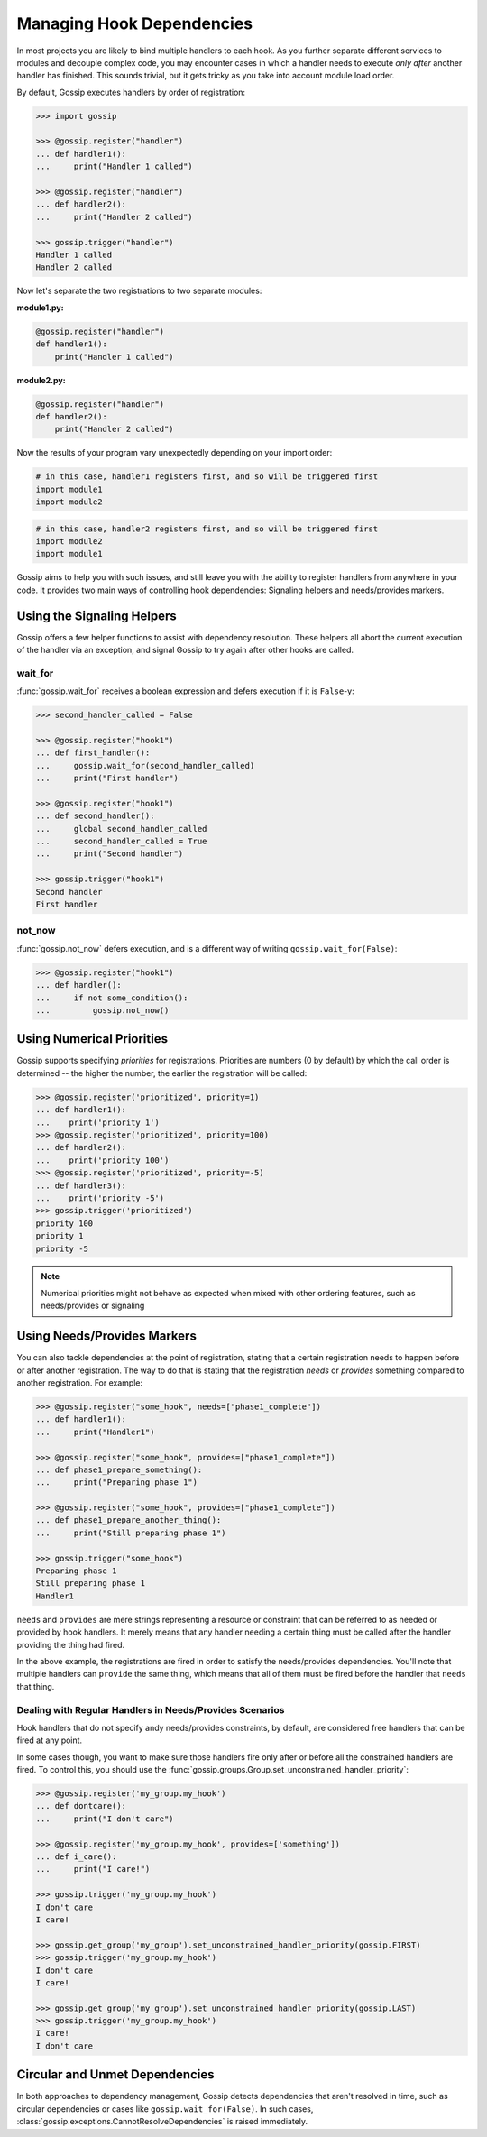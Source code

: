 Managing Hook Dependencies
==========================

In most projects you are likely to bind multiple handlers to each hook. As you further separate different services to modules and decouple complex code, you may encounter cases in which a handler needs to execute *only after* another handler has finished. This sounds trivial, but it gets tricky as you take into account module load order.

By default, Gossip executes handlers by order of registration:

.. code-block:: python

		>>> import gossip

		>>> @gossip.register("handler")
		... def handler1():
		...     print("Handler 1 called")

		>>> @gossip.register("handler")
		... def handler2():
		...     print("Handler 2 called")

		>>> gossip.trigger("handler")
		Handler 1 called
		Handler 2 called

Now let's separate the two registrations to two separate modules:


**module1.py:**

.. code-block:: python

		@gossip.register("handler")
		def handler1():
		    print("Handler 1 called")

**module2.py:**

.. code-block:: python

		@gossip.register("handler")
		def handler2():
		    print("Handler 2 called")


Now the results of your program vary unexpectedly depending on your import order:

.. code-block:: python

		# in this case, handler1 registers first, and so will be triggered first
		import module1
		import module2

.. code-block:: python

		# in this case, handler2 registers first, and so will be triggered first
		import module2
		import module1

Gossip aims to help you with such issues, and still leave you with the ability to register handlers from anywhere in your code. It provides two main ways of controlling hook dependencies: Signaling helpers and needs/provides markers.

Using the Signaling Helpers
---------------------------

Gossip offers a few helper functions to assist with dependency resolution. These helpers all abort the current execution of the handler via an exception, and signal Gossip to try again after other hooks are called.

wait_for
~~~~~~~~

:func:`gossip.wait_for` receives a boolean expression and defers execution if it is ``False``-y:

.. code-block:: python

		>>> second_handler_called = False

		>>> @gossip.register("hook1")
		... def first_handler():
		...     gossip.wait_for(second_handler_called)
		...     print("First handler")
		
		>>> @gossip.register("hook1")
		... def second_handler():
		...     global second_handler_called
		...     second_handler_called = True
		...     print("Second handler")

		>>> gossip.trigger("hook1")
		Second handler
		First handler

not_now
~~~~~~~

:func:`gossip.not_now` defers execution, and is a different way of writing ``gossip.wait_for(False)``:

.. code-block:: python

		>>> @gossip.register("hook1")
		... def handler():
		...     if not some_condition():
		...         gossip.not_now()

Using Numerical Priorities
--------------------------

Gossip supports specifying *priorities* for registrations. Priorities are numbers (0 by default) by which the call order is determined -- the higher the number, the earlier the registration will be called:

.. code-block:: python
       
       >>> @gossip.register('prioritized', priority=1)
       ... def handler1():
       ...    print('priority 1')
       >>> @gossip.register('prioritized', priority=100)
       ... def handler2():
       ...    print('priority 100')
       >>> @gossip.register('prioritized', priority=-5)
       ... def handler3():
       ...    print('priority -5')
       >>> gossip.trigger('prioritized')
       priority 100
       priority 1
       priority -5

.. note:: Numerical priorities might not behave as expected when mixed with other ordering features, such as needs/provides or signaling



Using Needs/Provides Markers
----------------------------

You can also tackle dependencies at the point of registration, stating that a certain registration needs to happen before or after another registration. The way to do that is stating that the registration *needs* or *provides* something compared to another registration. For example:

.. code-block:: python
       
       >>> @gossip.register("some_hook", needs=["phase1_complete"])
       ... def handler1():
       ...     print("Handler1")

       >>> @gossip.register("some_hook", provides=["phase1_complete"])
       ... def phase1_prepare_something():
       ...     print("Preparing phase 1")

       >>> @gossip.register("some_hook", provides=["phase1_complete"])
       ... def phase1_prepare_another_thing():
       ...     print("Still preparing phase 1")

       >>> gossip.trigger("some_hook")
       Preparing phase 1
       Still preparing phase 1
       Handler1

``needs`` and ``provides`` are mere strings representing a resource or constraint that can be referred to as needed or provided by hook handlers. It merely means that any handler needing a certain thing must be called after the handler providing the thing had fired.

In the above example, the registrations are fired in order to satisfy the needs/provides dependencies. You'll note that multiple handlers can ``provide`` the same thing, which means that all of them must be fired before the handler that ``needs`` that thing.

Dealing with Regular Handlers in Needs/Provides Scenarios
~~~~~~~~~~~~~~~~~~~~~~~~~~~~~~~~~~~~~~~~~~~~~~~~~~~~~~~~~

Hook handlers that do not specify andy needs/provides constraints, by default, are considered free handlers that can be fired at any point.

In some cases though, you want to make sure those handlers fire only after or before all the constrained handlers are fired. To control this, you should use the :func:`gossip.groups.Group.set_unconstrained_handler_priority`:

.. code-block:: python
       
       >>> @gossip.register('my_group.my_hook')
       ... def dontcare():
       ...     print("I don't care")

       >>> @gossip.register('my_group.my_hook', provides=['something'])
       ... def i_care():
       ...     print("I care!")

       >>> gossip.trigger('my_group.my_hook')
       I don't care
       I care!

       >>> gossip.get_group('my_group').set_unconstrained_handler_priority(gossip.FIRST)
       >>> gossip.trigger('my_group.my_hook')
       I don't care
       I care!

       >>> gossip.get_group('my_group').set_unconstrained_handler_priority(gossip.LAST)
       >>> gossip.trigger('my_group.my_hook')
       I care!
       I don't care




Circular and Unmet Dependencies
-------------------------------

In both approaches to dependency management, Gossip detects dependencies that aren't resolved in time, such as circular dependencies or cases like ``gossip.wait_for(False)``. In such cases, :class:`gossip.exceptions.CannotResolveDependencies` is raised immediately.

